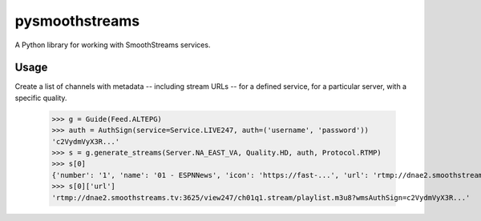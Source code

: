 pysmoothstreams
===============
A Python library for working with SmoothStreams services.

Usage
-----
Create a list of channels with metadata -- including stream URLs -- for a defined service, for a particular server, with a specific quality.

    >>> g = Guide(Feed.ALTEPG)
    >>> auth = AuthSign(service=Service.LIVE247, auth=('username', 'password'))
    'c2VydmVyX3R...'
    >>> s = g.generate_streams(Server.NA_EAST_VA, Quality.HD, auth, Protocol.RTMP)
    >>> s[0]
    {'number': '1', 'name': '01 - ESPNNews', 'icon': 'https://fast-...', 'url': 'rtmp://dnae2.smoothstreams.tv:3625/view247/ch01q1.stream/playlist.m3u8?wmsAuthSign=c2VydmVyX3R...'}
    >>> s[0]['url']
    'rtmp://dnae2.smoothstreams.tv:3625/view247/ch01q1.stream/playlist.m3u8?wmsAuthSign=c2VydmVyX3R...'